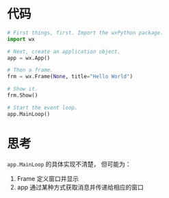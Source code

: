 * 代码
  #+BEGIN_SRC python
    # First things, first. Import the wxPython package.
    import wx

    # Next, create an application object.
    app = wx.App()

    # Then a frame.
    frm = wx.Frame(None, title="Hello World")

    # Show it.
    frm.Show()

    # Start the event loop.
    app.MainLoop()
  #+END_SRC

* 思考
  ~app.MainLoop~ 的具体实现不清楚， 但可能为：
  1. Frame 定义窗口并显示
  2. app 通过某种方式获取消息并传递给相应的窗口
